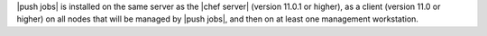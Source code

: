 .. The contents of this file are included in multiple topics.
.. This file should not be changed in a way that hinders its ability to appear in multiple documentation sets. 

|push jobs| is installed on the same server as the |chef server| (version 11.0.1 or higher), as a client (version 11.0 or higher) on all nodes that will be managed by |push jobs|, and then on at least one management workstation.